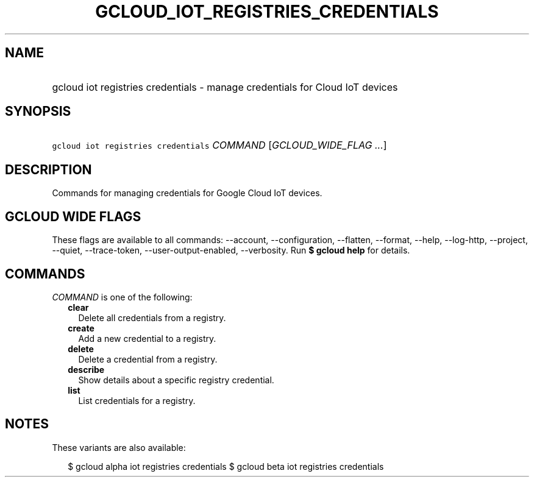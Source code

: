 
.TH "GCLOUD_IOT_REGISTRIES_CREDENTIALS" 1



.SH "NAME"
.HP
gcloud iot registries credentials \- manage credentials for Cloud IoT devices



.SH "SYNOPSIS"
.HP
\f5gcloud iot registries credentials\fR \fICOMMAND\fR [\fIGCLOUD_WIDE_FLAG\ ...\fR]



.SH "DESCRIPTION"

Commands for managing credentials for Google Cloud IoT devices.



.SH "GCLOUD WIDE FLAGS"

These flags are available to all commands: \-\-account, \-\-configuration,
\-\-flatten, \-\-format, \-\-help, \-\-log\-http, \-\-project, \-\-quiet,
\-\-trace\-token, \-\-user\-output\-enabled, \-\-verbosity. Run \fB$ gcloud
help\fR for details.



.SH "COMMANDS"

\f5\fICOMMAND\fR\fR is one of the following:

.RS 2m
.TP 2m
\fBclear\fR
Delete all credentials from a registry.

.TP 2m
\fBcreate\fR
Add a new credential to a registry.

.TP 2m
\fBdelete\fR
Delete a credential from a registry.

.TP 2m
\fBdescribe\fR
Show details about a specific registry credential.

.TP 2m
\fBlist\fR
List credentials for a registry.


.RE
.sp

.SH "NOTES"

These variants are also available:

.RS 2m
$ gcloud alpha iot registries credentials
$ gcloud beta iot registries credentials
.RE

